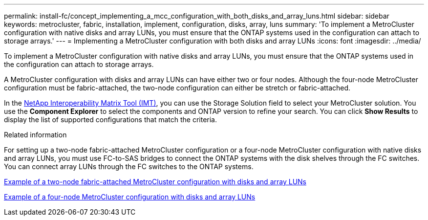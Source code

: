 ---
permalink: install-fc/concept_implementing_a_mcc_configuration_with_both_disks_and_array_luns.html
sidebar: sidebar
keywords: metrocluster, fabric, installation, implement, configuration, disks, array, luns
summary: 'To implement a MetroCluster configuration with native disks and array LUNs, you must ensure that the ONTAP systems used in the configuration can attach to storage arrays.'
---
= Implementing a MetroCluster configuration with both disks and array LUNs
:icons: font
:imagesdir: ../media/

[.lead]
To implement a MetroCluster configuration with native disks and array LUNs, you must ensure that the ONTAP systems used in the configuration can attach to storage arrays.

A MetroCluster configuration with disks and array LUNs can have either two or four nodes. Although the four-node MetroCluster configuration must be fabric-attached, the two-node configuration can either be stretch or fabric-attached.



In the https://mysupport.netapp.com/matrix[NetApp Interoperability Matrix Tool (IMT)], you can use the Storage Solution field to select your MetroCluster solution. You use the *Component Explorer* to select the components and ONTAP version to refine your search. You can click *Show Results* to display the list of supported configurations that match the criteria.

.Related information

For setting up a two-node fabric-attached MetroCluster configuration or a four-node MetroCluster configuration with native disks and array LUNs, you must use FC-to-SAS bridges to connect the ONTAP systems with the disk shelves through the FC switches.  You can connect array LUNs through the FC switches to the ONTAP systems.

link:reference_example_of_a_two_node_fabric_attached_mcc_configuration_with_disks_and_array_luns.html[Example of a two-node fabric-attached MetroCluster configuration with disks and array LUNs]

link:concept_example_of_a_four_node_mcc_configuration_with_disks_and_array_luns.html[Example of a four-node MetroCluster configuration with disks and array LUNs]
